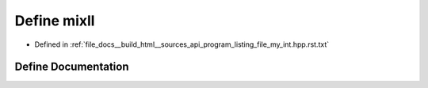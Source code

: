 .. _exhale_define_program__listing__file__my__int_8hpp_8rst_8txt_1abb7191c40253fd9cd6cd664fd6db5271:

Define mixll
============

- Defined in :ref:`file_docs__build_html__sources_api_program_listing_file_my_int.hpp.rst.txt`


Define Documentation
--------------------


.. doxygendefine:: mixll
